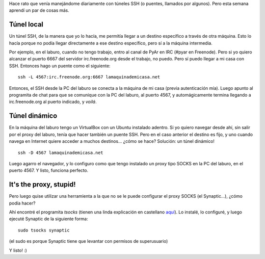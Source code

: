 .. title: Jugando con la red
.. date: 2007-10-24 12:59:19
.. tags: SSH, red, puertos, vpn, proxy

Hace rato que venía manejándome diariamente con túneles SSH (o puentes, llamados por algunos). Pero esta semana aprendí un par de cosas más.


Túnel local
-----------

Un túnel SSH, de la manera que yo lo hacía, me permitía llegar a un destino específico a través de otra máquina. Esto lo hacía porque no podía llegar directamente a ese destino específico, pero sí a la máquina intermedia.

Por ejemplo, en el laburo, cuando no tengo trabajo, entro al canal de PyAr en IRC (#pyar en Freenode). Pero si yo quiero alcanzar el puerto 6667 del servidor irc.freenode.org desde el trabajo, no puedo. Pero sí puedo llegar a mi casa con SSH. Entonces hago un puente como el siguiente::

    ssh -L 4567:irc.freenode.org:6667 lamaquinademicasa.net

Entonces, el SSH desde la PC del laburo se conecta a la máquina de mi casa (previa autenticación mía). Luego apunto al programita de chat para que se comunique con la PC del laburo, al puerto 4567, y automágicamente termina llegando a irc.freenode.org al puerto indicado, y *voilá*.


Túnel dinámico
--------------

En la máquina del laburo tengo un VirtualBox con un Ubuntu instalado adentro. Si yo quiero navegar desde ahí, sin salir por el proxy del laburo, tenía que hacer también un puente SSH. Pero en el caso anterior el destino es fijo, y uno cuando navega en Internet quiere acceder a muchos destinos... ¿cómo se hace? Solución: un túnel dinámico!

::

    ssh -D 4567 lamaquinademicasa.net

Luego agarro el navegador, y lo configuro como que tengo instalado un proxy tipo SOCKS en la PC del laburo, en el puerto 4567. Y listo, funciona perfecto.


It's the proxy, stupid!
-----------------------

Pero luego quise utilizar una herramienta a la que no se le puede configurar el proxy SOCKS (el Synaptic...), ¿cómo podía hacer?

Ahí encontré el programita *tsocks* (tienen una linda explicación en castellano `aquí <https://rubensa.wordpress.com/2006/03/22/ubuntu-tsocks/>`_). Lo instalé, lo configuré, y luego ejecuté Synaptic de la siguiente forma::

    sudo tsocks synaptic

(el sudo es porque Synaptic tiene que levantar con permisos de superusuario)

Y listo! :)
